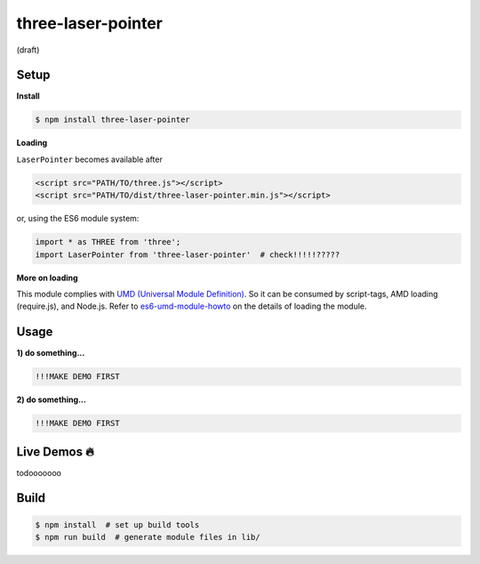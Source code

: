 three-laser-pointer
===================

(draft)

Setup
-----

**Install**

.. code::
   
   $ npm install three-laser-pointer

**Loading**

``LaserPointer`` becomes available after

.. code::

   <script src="PATH/TO/three.js"></script>
   <script src="PATH/TO/dist/three-laser-pointer.min.js"></script>

or, using the ES6 module system:
   
.. code::

   import * as THREE from 'three';
   import LaserPointer from 'three-laser-pointer'  # check!!!!!?????
   
**More on loading**

This module complies with `UMD (Universal Module Definition)`_.
So it can be consumed by script-tags, AMD loading (require.js), and Node.js.
Refer to `es6-umd-module-howto`_ on the details of loading the module.

.. _UMD (Universal Module Definition): https://github.com/umdjs/umd
.. _es6-umd-module-howto: https://github.com/w3reality/es6-umd-module-howto

Usage
-----

**1) do something...**

.. code::

   !!!MAKE DEMO FIRST

**2) do something...**

.. code::

   !!!MAKE DEMO FIRST

Live Demos 🔥
--------------

todooooooo

Build
-----

.. code::

   $ npm install  # set up build tools
   $ npm run build  # generate module files in lib/
